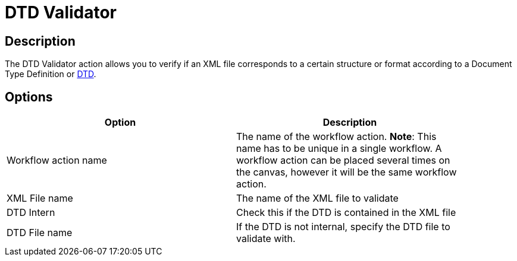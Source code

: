 ////
Licensed to the Apache Software Foundation (ASF) under one
or more contributor license agreements.  See the NOTICE file
distributed with this work for additional information
regarding copyright ownership.  The ASF licenses this file
to you under the Apache License, Version 2.0 (the
"License"); you may not use this file except in compliance
with the License.  You may obtain a copy of the License at
  http://www.apache.org/licenses/LICENSE-2.0
Unless required by applicable law or agreed to in writing,
software distributed under the License is distributed on an
"AS IS" BASIS, WITHOUT WARRANTIES OR CONDITIONS OF ANY
KIND, either express or implied.  See the License for the
specific language governing permissions and limitations
under the License.
////
:documentationPath: /plugins/actions/
:language: en_US
:page-alternativeEditUrl: https://github.com/apache/incubator-hop/edit/master/plugins/actions/xml/src/main/doc/dtdvalidator.adoc
= DTD Validator

== Description

The DTD Validator action allows you to verify if an XML file corresponds to a certain structure or format according to a Document Type Definition or link:http://en.wikipedia.org/wiki/Document_Type_Definition[DTD].

== Options

[width="90%", options="header"]
|===
|Option|Description
|Workflow action name|The name of the workflow action. *Note*: This name has to be unique in a single workflow. A workflow action can be placed several times on the canvas, however it will be the same workflow action.
|XML File name|The name of the XML file to validate
|DTD Intern|Check this if the DTD is contained in the XML file
|DTD File name|If the DTD is not internal, specify the DTD file to validate with.
|===